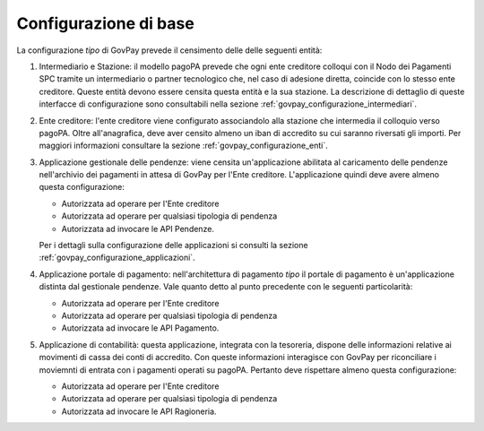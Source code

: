 .. _govpay_scenari_configurazione_base:

Configurazione di base
----------------------

La configurazione *tipo* di GovPay prevede il censimento delle delle seguenti entità:

1. Intermediario e Stazione: il modello pagoPA prevede che ogni ente creditore
   colloqui con il Nodo dei Pagamenti SPC tramite un intermediario o partner tecnologico che,
   nel caso di adesione diretta, coincide con lo stesso ente creditore.
   Queste entità devono essere censita questa entità e la sua stazione.
   La descrizione di dettaglio di queste interfacce di configurazione sono consultabili nella 
   sezione :ref:`govpay_configurazione_intermediari`.

2. Ente creditore: l'ente creditore viene configurato associandolo
   alla stazione che intermedia il colloquio verso pagoPA. Oltre all'anagrafica, deve aver
   censito almeno un iban di accredito su cui saranno riversati gli importi.
   Per maggiori informazioni consultare la sezione :ref:`govpay_configurazione_enti`.

3. Applicazione gestionale delle pendenze: viene censita un'applicazione
   abilitata al caricamento delle pendenze nell'archivio dei pagamenti in attesa di GovPay
   per l'Ente creditore. 
   L'applicazione quindi deve avere almeno questa configurazione:
   
   - Autorizzata ad operare per l'Ente creditore
   
   - Autorizzata ad operare per qualsiasi tipologia di pendenza
   
   - Autorizzata ad invocare le API Pendenze. 
   
   Per i dettagli sulla configurazione delle applicazioni si consulti la sezione :ref:`govpay_configurazione_applicazioni`.

4. Applicazione portale di pagamento: nell'architettura di pagamento `tipo` il portale di pagamento 
   è un'applicazione distinta dal gestionale pendenze. Vale quanto detto al punto precedente con
   le seguenti particolarità:

   - Autorizzata ad operare per l'Ente creditore
   
   - Autorizzata ad operare per qualsiasi tipologia di pendenza
   
   - Autorizzata ad invocare le API Pagamento.    

5. Applicazione di contabilità: questa applicazione, integrata con la tesoreria, dispone delle
   informazioni relative ai movimenti di cassa dei conti di accredito. 
   Con queste informazioni interagisce con GovPay per riconciliare i moviemnti di entrata con i pagamenti
   operati su pagoPA. Pertanto deve rispettare almeno questa configurazione:

   - Autorizzata ad operare per l'Ente creditore
   
   - Autorizzata ad operare per qualsiasi tipologia di pendenza
   
   - Autorizzata ad invocare le API Ragioneria.   
 




